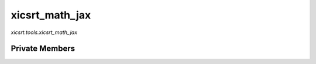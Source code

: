 xicsrt\_math\_jax
=================
`xicsrt.tools.xicsrt_math_jax`

.. automirmodule:: xicsrt.tools.xicsrt_math_jax
    :members:
    :undoc-members:
    :member-order: bysource

Private Members
-----------------

.. automirmodule:: xicsrt.tools.xicsrt_math_jax
    :members:
    :private-members:
    :undoc-members:
    :noindex:
    :nodocstring:
